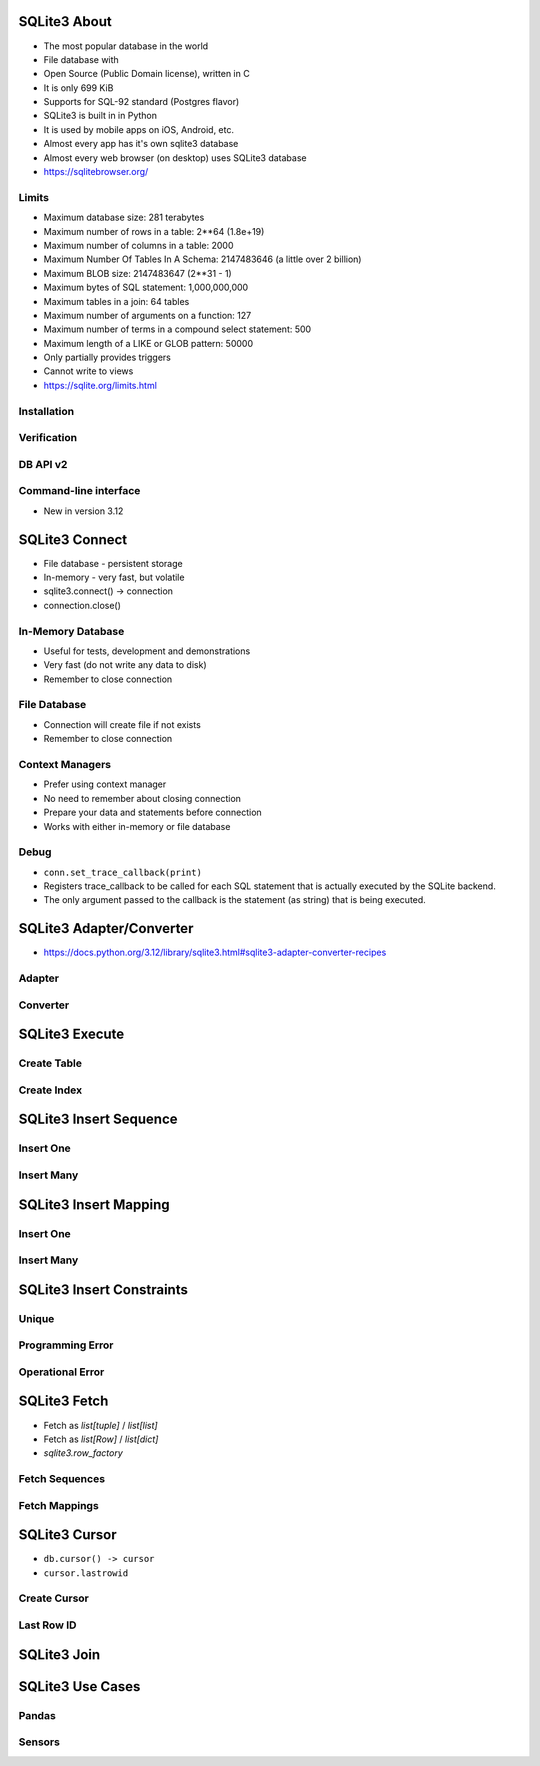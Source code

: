

SQLite3 About
=============
* The most popular database in the world
* File database with
* Open Source (Public Domain license), written in C
* It is only 699 KiB
* Supports for SQL-92 standard (Postgres flavor)
* SQLite3 is built in in Python
* It is used by mobile apps on iOS, Android, etc.
* Almost every app has it's own sqlite3 database
* Almost every web browser (on desktop) uses SQLite3 database
* https://sqlitebrowser.org/


Limits
------
* Maximum database size: 281 terabytes
* Maximum number of rows in a table: 2**64 (1.8e+19)
* Maximum number of columns in a table: 2000
* Maximum Number Of Tables In A Schema: 2147483646 (a little over 2 billion)
* Maximum BLOB size: 2147483647 (2**31 - 1)
* Maximum bytes of SQL statement: 1,000,000,000
* Maximum tables in a join: 64 tables
* Maximum number of arguments on a function: 127
* Maximum number of terms in a compound select statement: 500
* Maximum length of a LIKE or GLOB pattern: 50000
* Only partially provides triggers
* Cannot write to views
* https://sqlite.org/limits.html


Installation
------------


Verification
------------


DB API v2
---------


Command-line interface
----------------------
* New in version 3.12


SQLite3 Connect
===============
* File database - persistent storage
* In-memory - very fast, but volatile
* sqlite3.connect() -> connection
* connection.close()


In-Memory Database
------------------
* Useful for tests, development and demonstrations
* Very fast (do not write any data to disk)
* Remember to close connection


File Database
-------------
* Connection will create file if not exists
* Remember to close connection


Context Managers
----------------
* Prefer using context manager
* No need to remember about closing connection
* Prepare your data and statements before connection
* Works with either in-memory or file database


Debug
-----
* ``conn.set_trace_callback(print)``
* Registers trace_callback to be called for each SQL statement that is actually executed by the SQLite backend.
* The only argument passed to the callback is the statement (as string) that is being executed.


SQLite3 Adapter/Converter
=========================
* https://docs.python.org/3.12/library/sqlite3.html#sqlite3-adapter-converter-recipes


Adapter
-------


Converter
---------


SQLite3 Execute
===============


Create Table
------------


Create Index
------------


SQLite3 Insert Sequence
=======================


Insert One
----------


Insert Many
-----------


SQLite3 Insert Mapping
======================


Insert One
----------


Insert Many
-----------


SQLite3 Insert Constraints
==========================


Unique
------


Programming Error
-----------------


Operational Error
-----------------


SQLite3 Fetch
=============
* Fetch as `list[tuple]` / `list[list]`
* Fetch as `list[Row]` / `list[dict]`
* `sqlite3.row_factory`


Fetch Sequences
---------------


Fetch Mappings
--------------


SQLite3 Cursor
==============
* ``db.cursor() -> cursor``
* ``cursor.lastrowid``


Create Cursor
-------------


Last Row ID
-----------


SQLite3 Join
============


SQLite3 Use Cases
=================


Pandas
------


Sensors
-------
